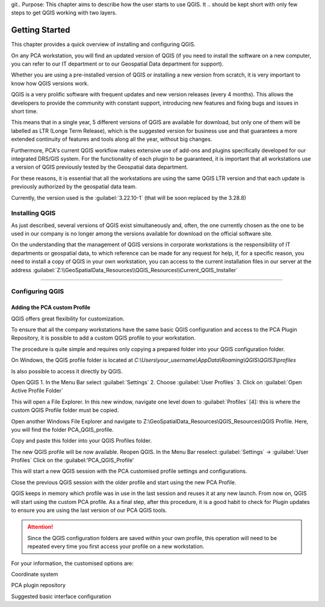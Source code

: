 git.. Purpose: This chapter aims to describe how the user starts to use QGIS. It
.. should be kept short with only few steps to get QGIS working with two layers.

***************
Getting Started
***************

.. only:: html

   .. contents::
      :local:

This chapter provides a quick overview of installing and configuring QGIS. 

On any PCA workstation, you will find an updated version of QGIS (if you need to install the software on a new computer, you can refer to our IT department or to our Geospatial Data department for support).

Whether you are using a pre-installed version of QGIS or installing a new version from scratch, it is very important to know how QGIS versions work. 

QGIS is a very prolific software with frequent updates and new version releases (every 4 months). This allows the developers to provide the community with constant support, introducing new features and fixing bugs and issues in short time. 

This means that in a single year, 5 different versions of QGIS are available for download, but only one of them will be labelled as LTR (Longe Term Release), which is the suggested version for business use and that guarantees a more extended continuity of features and tools along all the year, without big changes.

Furthermore, PCA's current QGIS workflow makes extensive use of add-ons and plugins specifically developed for our integrated DRS/GIS system.
For the functionality of each plugin to be guaranteed, it is important that all workstations use a version of QGIS previously tested by the Geospatial data department.

For these reasons, it is essential that all the workstations are using the same QGIS LTR version and that each update is previously authorized by the geospatial data team.

Currently, the version used is the :guilabel:`3.22.10-1` (that will be soon replaced by the 3.28.8) 



Installing QGIS
===============

As just described, several versions of QGIS exist simultaneously and, often, the one currently chosen as the one to be used in our company is no longer among the versions available for download on the official software site.

On the understanding that the management of QGIS versions in corporate workstations is the responsibility of IT departments or geospatial data, to which reference can be made for any request for help, if, for a specific reason, you need to install a copy of QGIS in your own workstation, you can access to the current installation files in our server at the address :guilabel:`Z:\\GeoSpatialData_Resources\\QGIS_Resources\\Current_QGIS_Installer`

....


Configuring QGIS
===============

Adding the PCA custom Profile
~~~~~~~~~~~~~~~~~~~~~~~~~~~~~~~~~~

QGIS offers great flexibility for customization.

To ensure that all the company workstations have the same basic QGIS configuration and access to the PCA Plugin Repository, it is possible to add a custom QGIS profile to your workstation.

The procedure is quite simple and requires only copying a prepared folder into your QGIS configuration folder.


On Windows, the QGIS profile folder is located at *C:\\Users\\your_username\\AppData\\Roaming\\QGIS\\QGIS3\\profiles*


Is also possible to access it directly by QGIS. 

Open QGIS
1. In the Menu Bar select :guilabel:`Settings`
2. Choose :guilabel:`User Profiles`
3. Click on :guilabel:`Open Active Profile Folder`

.. image:: images/qgis_starting_001.png
   :width: 600
   :align: center


This will open a File Explorer. In this new window, navigate one level down to :guilabel:`Profiles` [4]: this is where the custom QGIS Profile folder must be copied.

.. image:: images/qgis_starting_002.png
   :width: 600
   :align: center

Open another Windows File Explorer and navigate to Z:\\GeoSpatialData_Resources\\QGIS_Resources\\QGIS Profile. Here, you will find the folder PCA_QGIS_profile.


Copy and paste this folder into your QGIS Profiles folder.

.. image:: images/qgis_starting_003.png
   :width: 600
   :align: center

The new QGIS profile will be now available.
Reopen QGIS. In the Menu Bar reselect :guilabel:`Settings` → :guilabel:`User Profiles`
Click on the :guilabel:'PCA_QGIS_Profile'

.. image:: images/qgis_starting_004.png
   :width: 600
   :align: center

This will start a new QGIS session with the PCA customised profile settings and configurations.

Close the previous QGIS session with the older profile and start using the new PCA Profile.



QGIS keeps in memory which profile was in use in the last session and reuses it at any new launch. From now on, QGIS will start using the custom PCA profile.
As a final step, after this procedure, it is a good habit to check for Plugin updates to ensure you are using the last version of our PCA QGIS tools.

.. attention:: Since the QGIS configuration folders are saved within your own profile, this operation will need to be repeated every time you first access your profile on a new workstation.










For your information, the customised options are:

Coordinate system

PCA plugin repository

Suggested basic interface configuration


















